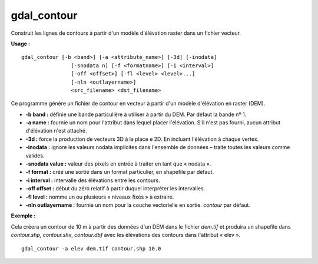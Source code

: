 .. _`gdal.gdal.gdal_contour`:

gdal_contour
=============

Construit les lignes de contours à partir d'un modèle d'élévation raster dans 
un fichier vecteur.

**Usage :**
::
    
    gdal_contour [-b <band>] [-a <attribute_name>] [-3d] [-inodata]
                    [-snodata n] [-f <formatname>] [-i <interval>]
                    [-off <offset>] [-fl <level> <level>...]
                    [-nln <outlayername>]
                    <src_filename> <dst_filename> 

Ce programme génère un fichier de contour en vecteur à partir d'un modèle 
d'élévation en raster (DEM).

.. versionadded:: 1.7.0 
   Les chaînes linéaire de contour seront orientées 
   systématiquement. Le côté haut sera vers la droite, c'est à dire qu'une ligne 
   aura pour sens le sens des aiguilles d'une montre.

* **-b band :** définie une bande particulière à utiliser à partir du DEM. Par 
  défaut la bande nº 1.
* **-a name :** fournie un nom pour l'attribut dans lequel placer l'élévation. 
  S'il n'est pas fourni, aucun attribut d'élévation n'est attaché.
* **-3d :** force la production de vecteurs 3D à la place e 2D. En incluant 
  l'élévation à chaque vertex.
* **-inodata :** ignore les valeurs nodata implicites dans l'ensemble de 
  données – traite toutes les valeurs comme valides.
* **-snodata value :** valeur des pixels en entrée à traiter en tant que « nodata ».
* **-f format :** créé une sortie dans un format particulier, en shapefile par 
  défaut.
* **-i interval :** intervalle des élévations entre les contours.
* **-off offset :** début du zéro relatif à partir duquel interpréter les 
  intervalles.
* **-fl level :** nomme un ou plusieurs « niveaux fixés » à extraire.
* **-nln outlayername :** fournie un nom pour la couche vectorielle en sortie. 
  *contour* par défaut.

**Exemple :**

Cela créera un contour de 10 m à partir des données d'un DEM dans le fichier 
*dem.tif* et produira un shapefile dans *contour.shp*, *contour.shx*, 
*contour.dbf* avec les élévations des contours dans l'attribut « elev ».
::
    
    gdal_contour -a elev dem.tif contour.shp 10.0

.. yjacolin at free.fr, Yves Jacolin - 2013/01/01 (http://gdal.orggdal_contour.html Trunk r25410)
